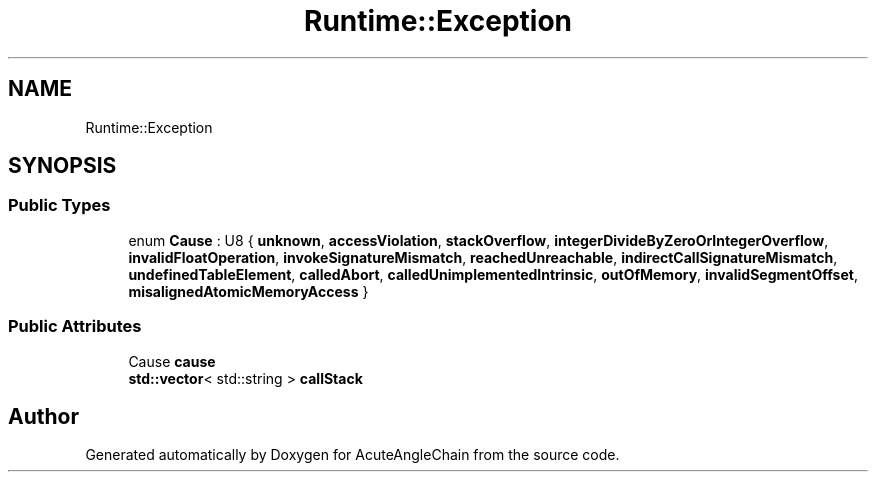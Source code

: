 .TH "Runtime::Exception" 3 "Sun Jun 3 2018" "AcuteAngleChain" \" -*- nroff -*-
.ad l
.nh
.SH NAME
Runtime::Exception
.SH SYNOPSIS
.br
.PP
.SS "Public Types"

.in +1c
.ti -1c
.RI "enum \fBCause\fP : U8 { \fBunknown\fP, \fBaccessViolation\fP, \fBstackOverflow\fP, \fBintegerDivideByZeroOrIntegerOverflow\fP, \fBinvalidFloatOperation\fP, \fBinvokeSignatureMismatch\fP, \fBreachedUnreachable\fP, \fBindirectCallSignatureMismatch\fP, \fBundefinedTableElement\fP, \fBcalledAbort\fP, \fBcalledUnimplementedIntrinsic\fP, \fBoutOfMemory\fP, \fBinvalidSegmentOffset\fP, \fBmisalignedAtomicMemoryAccess\fP }"
.br
.in -1c
.SS "Public Attributes"

.in +1c
.ti -1c
.RI "Cause \fBcause\fP"
.br
.ti -1c
.RI "\fBstd::vector\fP< std::string > \fBcallStack\fP"
.br
.in -1c

.SH "Author"
.PP 
Generated automatically by Doxygen for AcuteAngleChain from the source code\&.
